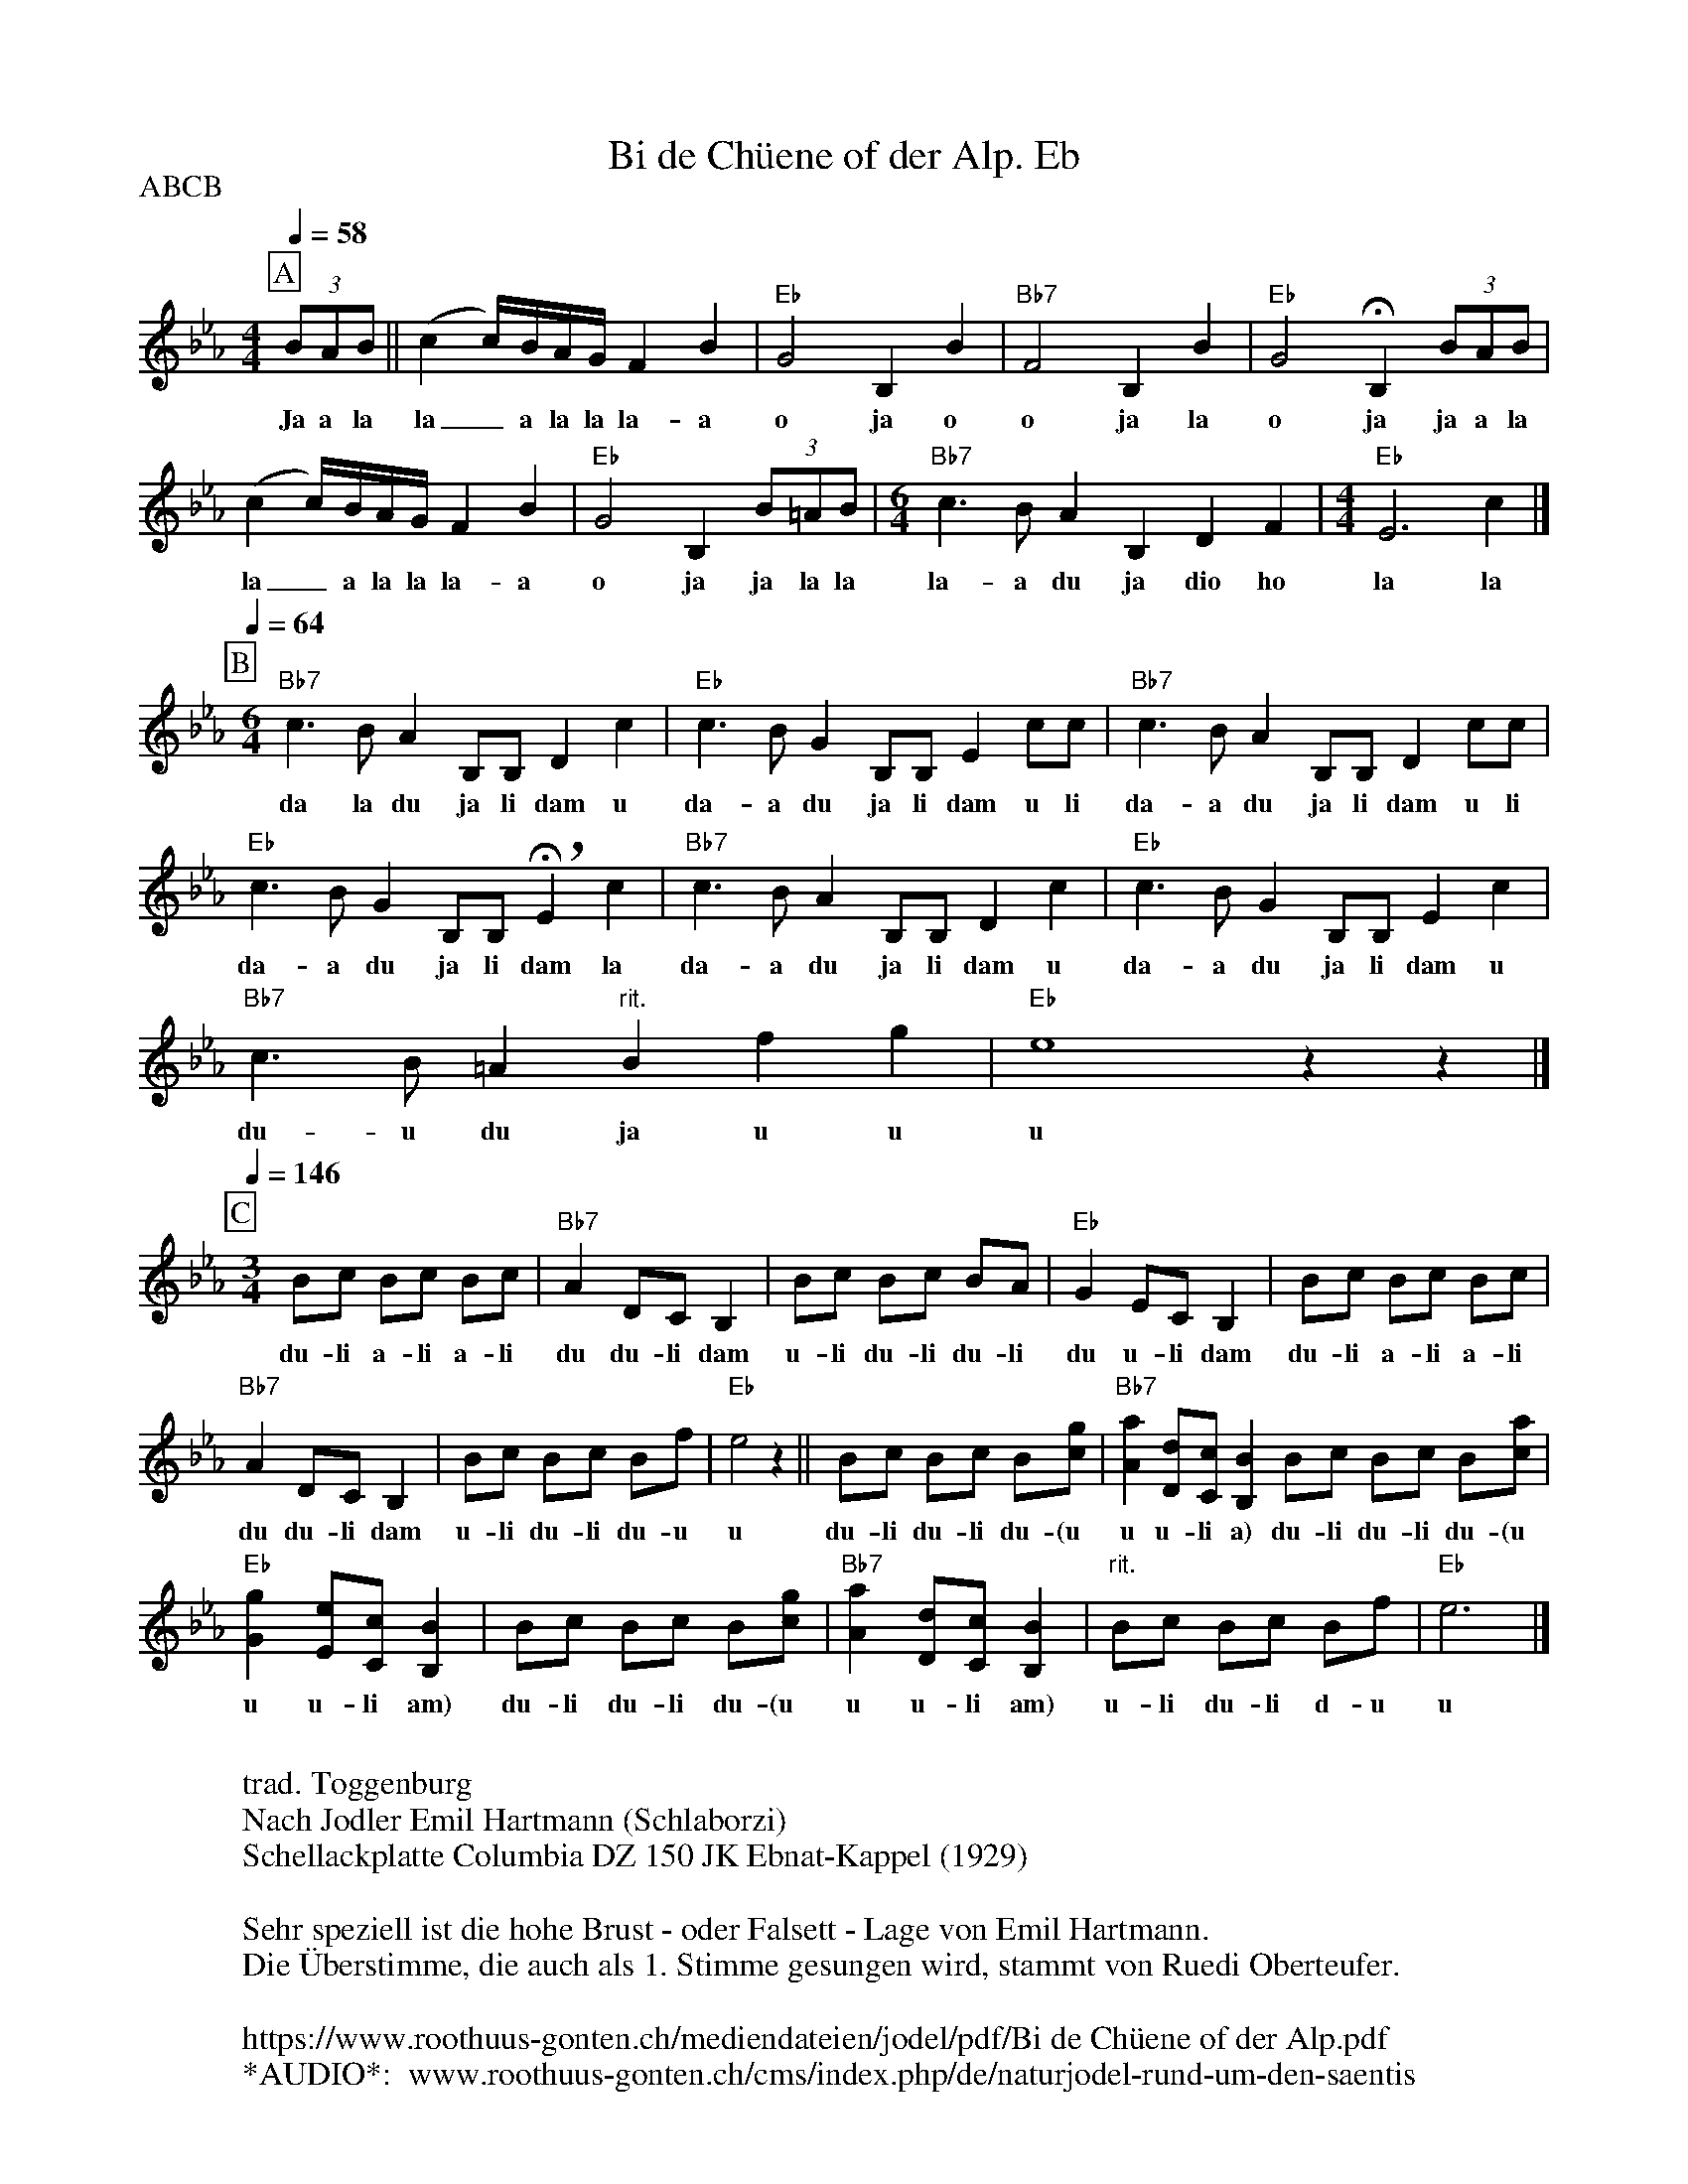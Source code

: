 %%abc-charset utf-8
%%partsbox
%%MIDI program 21

X:1
T:Bi de Chüene of der Alp. Eb
S:Naturjodel rund um den Saentis (www.roothuus-gonten.ch)
%%partsbox
P:ABCB
Q:1/4=58
R:Naturjodel
M:6/4
L:1/8
K:Eb %  (%%MIDI gchordon) 
[P:A] [M:4/4] (3BAB || (c2c/)B/A/G/ F2B2 | "Eb"G4B,2B2 | "Bb7"F4B,2B2 | "Eb"G4 !fermata!B,2 (3BAB | 
w: Ja a la  la_a la la la-a  o ja o  o ja la  o ja ja a la 
(c2c/)B/A/G/ F2B2 | "Eb"G4B,2  (3B=AB | [M:6/4] "Bb7"c3BA2B,2D2F2 | [M:4/4] "Eb"E6c2 |] 
w: la_a la la la-a  o ja ja la la    la-a du ja dio ho  la la 
P:B
Q:1/4=64
L:1/4
[M:6/4] "Bb7"c>B A B,/B,/ Dc | "Eb"c>BG B,/B,/E c/c/ | "Bb7"c>BA B,/B,/D c/c/ | 
w: da la du ja li dam u  da-a du ja li dam  u li da-a du ja li dam u li
"Eb"c>BGB,/B,/ !breath! !fermata!E c | "Bb7"c>BA B,/B,/Dc | "Eb"c>BG B,/B,/ Ec | 
w: da-a du ja li dam la  da-a du ja li dam u  da-a du ja li dam u 
"Bb7"c>B=A "rit."B fg | "Eb"e4zz |]  
w: du-u du ja u u  u 
P:C
Q:1/4=146
L:1/8
[M:3/4] Bc Bc Bc | "Bb7"A2DCB,2 | Bc Bc BA | "Eb"G2 EC B,2 | Bc Bc Bc | 
w: du-li a-li a-li  du du-li dam  u-li du-li du-li  du u-li dam  du-li a-li a-li 
"Bb7"A2DC B,2 | Bc Bc Bf | "Eb"e4z2 || Bc Bc B[cg] | "Bb7"[Aa]2 [Dd][Cc] [B,B]2 Bc Bc B[ca] |
w: du du-li dam  u-li du-li du-u  u  du-li du-li du-(u  u u-li a)  du-li du-li du-(u 
"Eb"[Gg]2 [Ee][Cc] [B,B]2 | Bc Bc B[cg] | "Bb7"[Aa]2 [Dd][Cc] [B,B]2 | "rit."Bc Bc Bf | "Eb"e6 |] 
w: u u-li am)  du-li du-li du-(u  u u-li am)  u-li du-li d-u  u
W:
%W:Parts: ABCB
W: trad. Toggenburg
W: Nach Jodler Emil Hartmann (Schlaborzi)
W: Schellackplatte Columbia DZ 150 JK Ebnat-Kappel (1929)
W: 
W: Sehr speziell ist die hohe Brust - oder Falsett - Lage von Emil Hartmann. 
W: Die Überstimme, die auch als 1. Stimme gesungen wird, stammt von Ruedi Oberteufer.
W: 
W:https://www.roothuus-gonten.ch/mediendateien/jodel/pdf/Bi de Chüene of der Alp.pdf
W: *AUDIO*:  www.roothuus-gonten.ch/cms/index.php/de/naturjodel-rund-um-den-saentis
% © 2015 ROOTHUUS GONTEN. #1251.10
% Mar 04, 2019 (Güdismontag) 

X:2
T:Bi de Chüene of der Alp. F 2+
S:Naturjodel rund um den Saentis (www.roothuus-gonten.ch)
%%partsbox
P:ABCB
Q:1/4=58
R:Naturjodel
M:6/4
L:1/8
K:Fmaj%  (%%MIDI gchordon) 
[P:A] [M:4/4] (3cBc || (d2d/2)c/2B/2A/2 G2c2 | "F"A4C2c2 | "C7"G4C2c2 | "F"A4 !fermata!C2 (3cBc | 
w:Ja a la  la_a la la la-a  o ja o  o ja la  o ja ja a la
(d2d/2)c/2B/2A/2 G2c2 | "F"A4C2 (3c=Bc | [M:6/4] "C7"d3cB2C2E2G2 | [M:4/4] "F"F6d2 |] 
w:la_a la la la-a  o ja ja la la    la-a du ja dio ho  la la
P:B
Q:1/4=64
L:1/4
[M:6/4] "C7"d>c B C/2C/2 Ed | "F"d>cA C/2C/2F d/2d/2 | "C7"d>cB C/2C/2E d/2d/2 | 
w:da la du ja li dam u  da-a du ja li dam  u li da-a du ja li dam u li
"F"d>cAC/2C/2 !breath! !fermata!F d | "C7"d>cB C/2C/2Ed | "F"d>cA C/2C/2 Fd | 
w:da-a du ja li dam la  da-a du ja li dam u  da-a du ja li dam u
"C7"d>c=B "rit."c ga | "F"f4zz |] 
w:du-u du ja u u  u
P:C
Q:1/4=146
L:1/8
[M:3/4] cd cd cd | "C7"B2EDC2 | cd cd cB | "F"A2 FD C2 | cd cd cd | 
w:du-li a-li a-li  du du-li dam  u-li du-li du-li  du u-li dam  du-li a-li a-li
"C7"B2ED C2 | cd cd cg | "F"f4z2 || cd cd c[da] | "C7"[Bb]2 [Ee][Dd] [Cc]2 cd cd c[db] |
w:du du-li dam  u-li du-li du-u  u  du-li du-li du-(u  u u-li a)  du-li du-li du-(u
"F"[Aa]2 [Ff][Dd] [Cc]2 | cd cd c[da] | "C7"[Bb]2 [Ee][Dd] [Cc]2 | "rit."cd cd cg | "F"f6 |] 
w:u u-li am)  du-li du-li du-(u  u u-li am)  u-li du-li d-u  u
W:
%W:Parts: ABCB
%W:trad. Toggenburg
%W:Nach Jodler Emil Hartmann (Schlaborzi)
%W:Schellackplatte Columbia DZ 150 JK Ebnat-Kappel (1929)
%W:Sehr speziell ist die hohe Brust - oder Falsett - Lage von Emil Hartmann. 
%W:Die Überstimme, die auch als 1. Stimme gesungen wird, stammt von Ruedi Oberteufer.
W:https://www.roothuus-gonten.ch/mediendateien/jodel/pdf/Bi de Chüene of der Alp.pdf
W:*AUDIO*:  www.roothuus-gonten.ch/cms/index.php/de/naturjodel-rund-um-den-saentis
% © 2015 ROOTHUUS GONTEN. #1251.10
% Mar 04, 2019 (Güdismontag)


